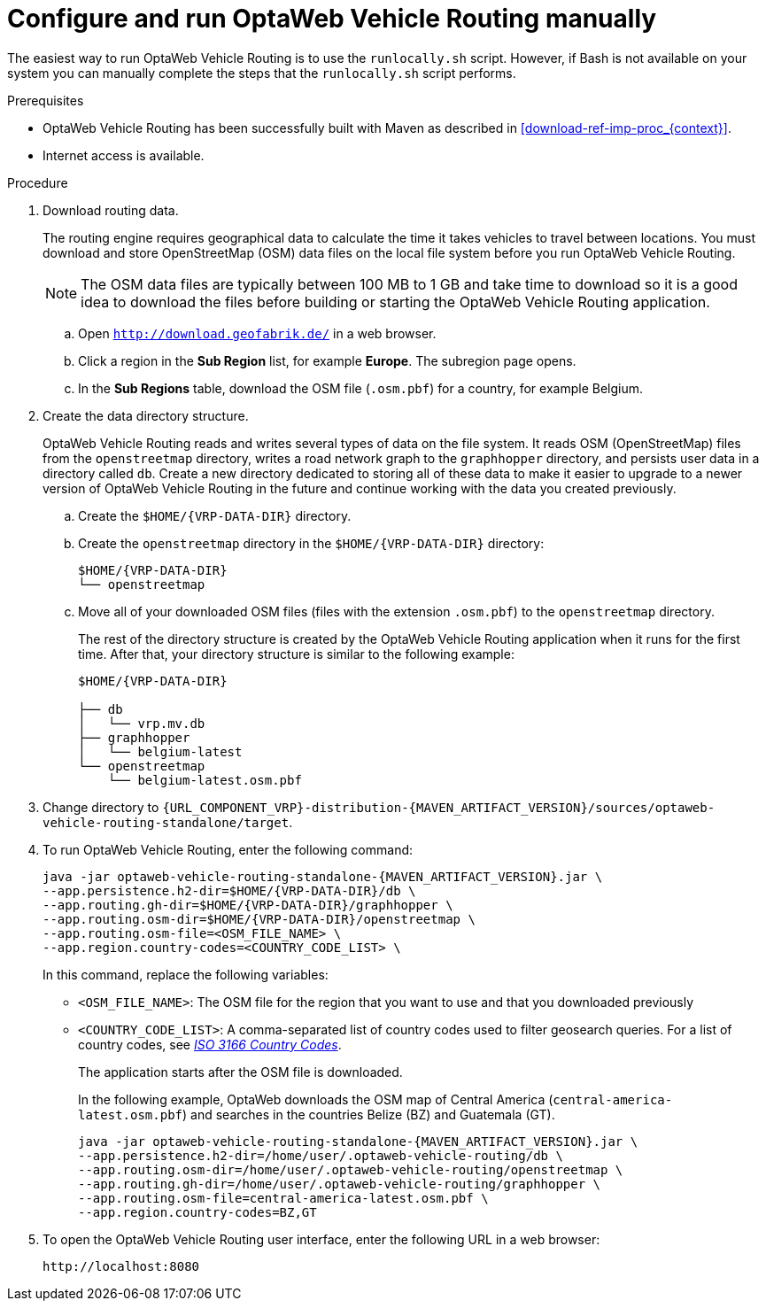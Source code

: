[id='run-vrp-manually-proc_{context}']
= Configure and run OptaWeb Vehicle Routing manually

The easiest way to run OptaWeb Vehicle Routing is to use the `runlocally.sh` script. However, if Bash is not available on your system you can manually complete the steps that the `runlocally.sh` script performs.

.Prerequisites
* OptaWeb Vehicle Routing has been successfully built with Maven as described in xref:download-ref-imp-proc_{context}[].
* Internet access is available.

.Procedure
. Download routing data.
+
The routing engine requires geographical data to calculate the time it takes vehicles to travel between locations.
You must download and store OpenStreetMap (OSM) data files on the local file system before you run OptaWeb Vehicle Routing.
+
NOTE: The OSM data files are typically between 100 MB to 1 GB and take time to download so it is a good idea to download the files before building or starting the OptaWeb Vehicle Routing application.

.. Open `http://download.geofabrik.de/` in a web browser.
.. Click a region in the *Sub Region* list, for example *Europe*. The subregion page opens.
.. In the *Sub Regions* table, download the OSM file (`.osm.pbf`) for a country, for example Belgium.

. Create the data directory structure.
+
OptaWeb Vehicle Routing reads and writes several types of data on the file system.
It reads OSM (OpenStreetMap) files from the `openstreetmap` directory, writes a road network graph to the `graphhopper` directory, and persists user data in a directory called `db`.
Create a new directory dedicated to storing all of these data to make it easier to upgrade to a newer version of OptaWeb Vehicle Routing in the future and continue working with the data you created previously.

.. Create the `$HOME/{VRP-DATA-DIR}` directory.
.. Create the `openstreetmap` directory in the `$HOME/{VRP-DATA-DIR}` directory:
+
[source,subs="attributes+"]
----
$HOME/{VRP-DATA-DIR}
└── openstreetmap
----

.. Move all of your downloaded OSM files (files with the extension `.osm.pbf`) to the `openstreetmap` directory.
+
The rest of the directory structure is created by the OptaWeb Vehicle Routing application when it runs for the first time.
After that, your directory structure is similar to the following example:
+
[source,subs="attributes+"]
----
$HOME/{VRP-DATA-DIR}

├── db
│   └── vrp.mv.db
├── graphhopper
│   └── belgium-latest
└── openstreetmap
    └── belgium-latest.osm.pbf
----
// TODO maybe replace this with a screenshot, doesn't look good in PDF.
. Change directory to `{URL_COMPONENT_VRP}-distribution-{MAVEN_ARTIFACT_VERSION}/sources/optaweb-vehicle-routing-standalone/target`.
. To run OptaWeb Vehicle Routing, enter the following command:
+
[source,subs="attributes+"]
----
java -jar optaweb-vehicle-routing-standalone-{MAVEN_ARTIFACT_VERSION}.jar \
--app.persistence.h2-dir=$HOME/{VRP-DATA-DIR}/db \
--app.routing.gh-dir=$HOME/{VRP-DATA-DIR}/graphhopper \
--app.routing.osm-dir=$HOME/{VRP-DATA-DIR}/openstreetmap \
--app.routing.osm-file=<OSM_FILE_NAME> \
--app.region.country-codes=<COUNTRY_CODE_LIST> \
----
In this command, replace the following variables:

* `<OSM_FILE_NAME>`: The OSM file for the region that you want to use and that you downloaded previously
* `<COUNTRY_CODE_LIST>`: A comma-separated list of country codes used to filter geosearch queries. For a list of country codes, see https://www.iso.org/iso-3166-country-codes.html[_ISO 3166 Country Codes_].
+
The application starts after the OSM file is downloaded.
+
In the following example, OptaWeb downloads the OSM map of Central America (`central-america-latest.osm.pbf`) and searches in the countries Belize (BZ) and Guatemala (GT).
+
[source,subs="attributes+"]
----
java -jar optaweb-vehicle-routing-standalone-{MAVEN_ARTIFACT_VERSION}.jar \
--app.persistence.h2-dir=/home/user/.optaweb-vehicle-routing/db \
--app.routing.osm-dir=/home/user/.optaweb-vehicle-routing/openstreetmap \
--app.routing.gh-dir=/home/user/.optaweb-vehicle-routing/graphhopper \
--app.routing.osm-file=central-america-latest.osm.pbf \
--app.region.country-codes=BZ,GT
----


. To open the OptaWeb Vehicle Routing user interface, enter the following URL in a web browser:
+
[source]
----
http://localhost:8080
----

